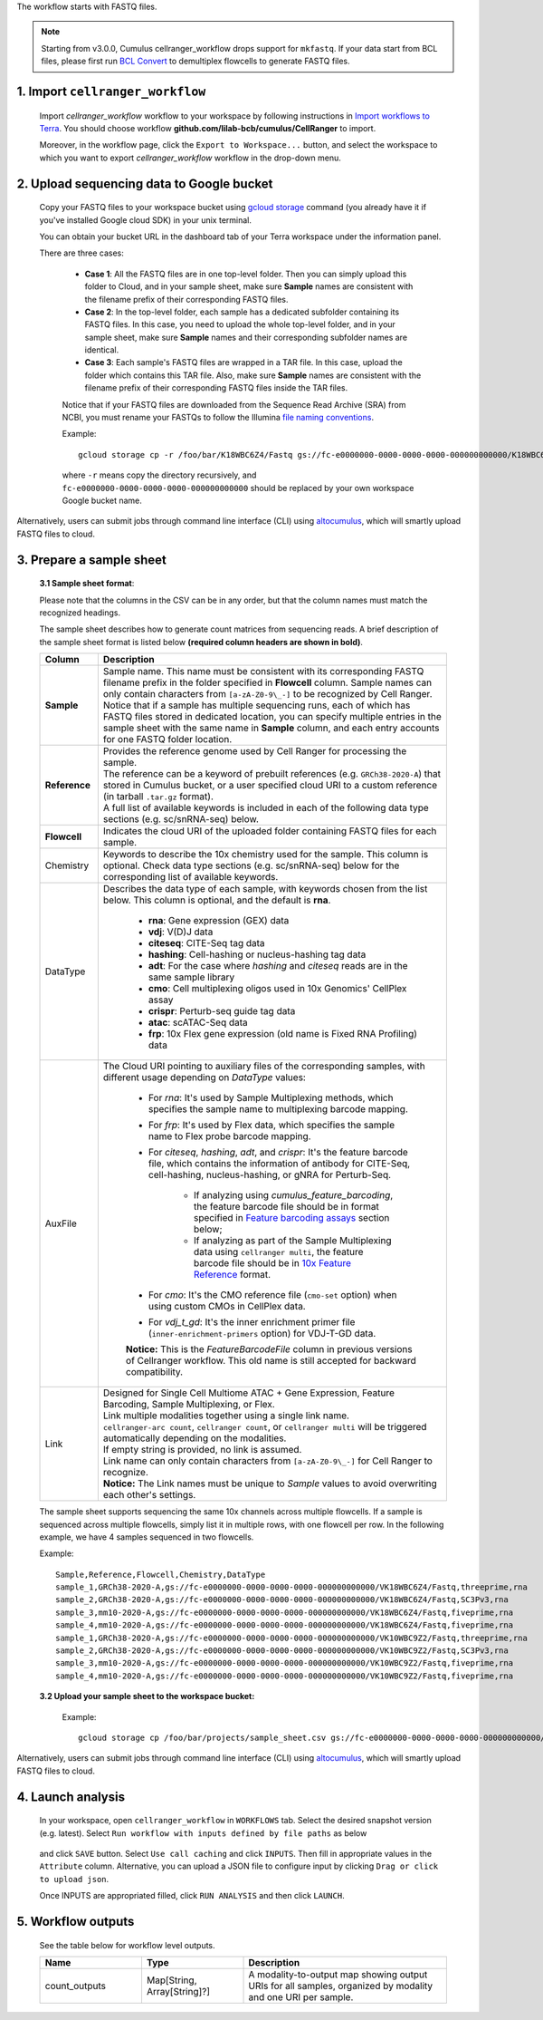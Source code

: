 The workflow starts with FASTQ files.

.. note::
	Starting from v3.0.0, Cumulus cellranger_workflow drops support for ``mkfastq``. If your data start from BCL files, please first run `BCL Convert`_ to demultiplex flowcells to generate FASTQ files.

1. Import ``cellranger_workflow``
+++++++++++++++++++++++++++++++++

	Import *cellranger_workflow* workflow to your workspace by following instructions in `Import workflows to Terra`_. You should choose workflow **github.com/lilab-bcb/cumulus/CellRanger** to import.

	Moreover, in the workflow page, click the ``Export to Workspace...`` button, and select the workspace to which you want to export *cellranger_workflow* workflow in the drop-down menu.

2. Upload sequencing data to Google bucket
++++++++++++++++++++++++++++++++++++++++++

	Copy your FASTQ files to your workspace bucket using `gcloud storage`_ command (you already have it if you've installed Google cloud SDK) in your unix terminal.

	You can obtain your bucket URL in the dashboard tab of your Terra workspace under the information panel.

	.. image:: ../images/google_bucket_link.png

	There are three cases:

		- **Case 1**: All the FASTQ files are in one top-level folder. Then you can simply upload this folder to Cloud, and in your sample sheet, make sure **Sample** names are consistent with the filename prefix of their corresponding FASTQ files.
		- **Case 2**: In the top-level folder, each sample has a dedicated subfolder containing its FASTQ files. In this case, you need to upload the whole top-level folder, and in your sample sheet, make sure **Sample** names and their corresponding subfolder names are identical.
		- **Case 3**: Each sample's FASTQ files are wrapped in a TAR file. In this case, upload the folder which contains this TAR file. Also, make sure **Sample** names are consistent with the filename prefix of their corresponding FASTQ files inside the TAR files.

		Notice that if your FASTQ files are downloaded from the Sequence Read Archive (SRA) from NCBI, you must rename your FASTQs to follow the Illumina `file naming conventions`_.

		Example::

			gcloud storage cp -r /foo/bar/K18WBC6Z4/Fastq gs://fc-e0000000-0000-0000-0000-000000000000/K18WBC6Z4_fastq

		where ``-r`` means copy the directory recursively, and ``fc-e0000000-0000-0000-0000-000000000000`` should be replaced by your own workspace Google bucket name.


Alternatively, users can submit jobs through command line interface (CLI) using `altocumulus <../command_line.html>`_, which will smartly upload FASTQ files to cloud.


3. Prepare a sample sheet
+++++++++++++++++++++++++

	**3.1 Sample sheet format**:

	Please note that the columns in the CSV can be in any order, but that the column names must match the recognized headings.

	The sample sheet describes how to generate count matrices from sequencing reads. A brief description of the sample sheet format is listed below **(required column headers are shown in bold)**.

	.. list-table::
		:widths: 5 30
		:header-rows: 1

		* - Column
		  - Description
		* - **Sample**
		  -
		  	| Sample name. This name must be consistent with its corresponding FASTQ filename prefix in the folder specified in **Flowcell** column. Sample names can only contain characters from ``[a-zA-Z0-9\_-]`` to be recognized by Cell Ranger.
		  	| Notice that if a sample has multiple sequencing runs, each of which has FASTQ files stored in dedicated location, you can specify multiple entries in the sample sheet with the same name in **Sample** column, and each entry accounts for one FASTQ folder location.
		* - **Reference**
		  -
		  	| Provides the reference genome used by Cell Ranger for processing the sample.
		  	| The reference can be a keyword of prebuilt references (e.g. ``GRCh38-2020-A``) that stored in Cumulus bucket, or a user specified cloud URI to a custom reference (in tarball ``.tar.gz`` format).
		  	| A full list of available keywords is included in each of the following data type sections (e.g. sc/snRNA-seq) below.
		* - **Flowcell**
		  - Indicates the cloud URI of the uploaded folder containing FASTQ files for each sample.
		* - Chemistry
		  - Keywords to describe the 10x chemistry used for the sample. This column is optional. Check data type sections (e.g. sc/snRNA-seq) below for the corresponding list of available keywords.
		* - DataType
		  - Describes the data type of each sample, with keywords chosen from the list below. This column is optional, and the default is **rna**.

		  	- **rna**: Gene expression (GEX) data

		  	- **vdj**: V(D)J data

			- **citeseq**: CITE-Seq tag data

			- **hashing**: Cell-hashing or nucleus-hashing tag data

			- **adt**: For the case where *hashing* and *citeseq* reads are in the same sample library

			- **cmo**: Cell multiplexing oligos used in 10x Genomics' CellPlex assay

			- **crispr**: Perturb-seq guide tag data

			- **atac**: scATAC-Seq data

			- **frp**: 10x Flex gene expression (old name is Fixed RNA Profiling) data
		* - AuxFile
		  - The Cloud URI pointing to auxiliary files of the corresponding samples, with different usage depending on *DataType* values:

		  	- For *rna*: It's used by Sample Multiplexing methods, which specifies the sample name to multiplexing barcode mapping.

			- For *frp*: It's used by Flex data, which specifies the sample name to Flex probe barcode mapping.

			- For *citeseq*, *hashing*, *adt*, and *crispr*: It's the feature barcode file, which contains the information of antibody for CITE-Seq, cell-hashing, nucleus-hashing, or gNRA for Perturb-Seq.

				- If analyzing using *cumulus_feature_barcoding*, the feature barcode file should be in format specified in `Feature barcoding assays`_ section below;

				- If analyzing as part of the Sample Multiplexing data using ``cellranger multi``, the feature barcode file should be in `10x Feature Reference`_ format.

			- For *cmo*: It's the CMO reference file (``cmo-set`` option) when using custom CMOs in CellPlex data.

			- For *vdj_t_gd*: It's the inner enrichment primer file (``inner-enrichment-primers`` option) for VDJ-T-GD data.

			**Notice:** This is the *FeatureBarcodeFile* column in previous versions of Cellranger workflow. This old name is still accepted for backward compatibility.
		* - Link
		  -
			| Designed for Single Cell Multiome	ATAC + Gene Expression, Feature Barcoding, Sample Multiplexing, or Flex.
			| Link multiple modalities together using a single link name.
			| ``cellranger-arc count``, ``cellranger count``, or ``cellranger multi`` will be triggered automatically depending on the modalities.
			| If empty string is provided, no link is assumed.
			| Link name can only contain characters from ``[a-zA-Z0-9\_-]`` for Cell Ranger to recognize.
			| **Notice:** The Link names must be unique to *Sample* values to avoid overwriting each other's settings.



	The sample sheet supports sequencing the same 10x channels across multiple flowcells. If a sample is sequenced across multiple flowcells, simply list it in multiple rows, with one flowcell per row. In the following example, we have 4 samples sequenced in two flowcells.

	Example::

		Sample,Reference,Flowcell,Chemistry,DataType
		sample_1,GRCh38-2020-A,gs://fc-e0000000-0000-0000-0000-000000000000/VK18WBC6Z4/Fastq,threeprime,rna
		sample_2,GRCh38-2020-A,gs://fc-e0000000-0000-0000-0000-000000000000/VK18WBC6Z4/Fastq,SC3Pv3,rna
		sample_3,mm10-2020-A,gs://fc-e0000000-0000-0000-0000-000000000000/VK18WBC6Z4/Fastq,fiveprime,rna
		sample_4,mm10-2020-A,gs://fc-e0000000-0000-0000-0000-000000000000/VK18WBC6Z4/Fastq,fiveprime,rna
		sample_1,GRCh38-2020-A,gs://fc-e0000000-0000-0000-0000-000000000000/VK10WBC9Z2/Fastq,threeprime,rna
		sample_2,GRCh38-2020-A,gs://fc-e0000000-0000-0000-0000-000000000000/VK10WBC9Z2/Fastq,SC3Pv3,rna
		sample_3,mm10-2020-A,gs://fc-e0000000-0000-0000-0000-000000000000/VK10WBC9Z2/Fastq,fiveprime,rna
		sample_4,mm10-2020-A,gs://fc-e0000000-0000-0000-0000-000000000000/VK10WBC9Z2/Fastq,fiveprime,rna

	**3.2 Upload your sample sheet to the workspace bucket:**

		Example::

			gcloud storage cp /foo/bar/projects/sample_sheet.csv gs://fc-e0000000-0000-0000-0000-000000000000/

Alternatively, users can submit jobs through command line interface (CLI) using `altocumulus <../command_line.html>`_, which will smartly upload FASTQ files to cloud.

4. Launch analysis
++++++++++++++++++

	In your workspace, open ``cellranger_workflow`` in ``WORKFLOWS`` tab. Select the desired snapshot version (e.g. latest). Select ``Run workflow with inputs defined by file paths`` as below

		.. image:: ../images/single_workflow.png

	and click ``SAVE`` button. Select ``Use call caching`` and click ``INPUTS``. Then fill in appropriate values in the ``Attribute`` column. Alternative, you can upload a JSON file to configure input by clicking ``Drag or click to upload json``.

	Once INPUTS are appropriated filled, click ``RUN ANALYSIS`` and then click ``LAUNCH``.



5. Workflow outputs
+++++++++++++++++++

	See the table below for workflow level outputs.

	.. list-table::
		:widths: 5 5 10
		:header-rows: 1

		* - Name
		  - Type
		  - Description
		* - count_outputs
		  - Map[String, Array[String]?]
		  - A modality-to-output map showing output URIs for all samples, organized by modality and one URI per sample.


.. _BCL Convert: https://emea.support.illumina.com/sequencing/sequencing_software/bcl-convert.html
.. _gcloud storage: https://cloud.google.com/sdk/gcloud/reference/storage#COMMAND
.. _Import workflows to Terra: ../cumulus_import.html
.. _file naming conventions: https://www.10xgenomics.com/support/software/cell-ranger/latest/analysis/inputs/cr-specifying-fastqs#file-naming-convention
.. _Feature barcoding assays: ./index.html#feature-barcoding-assays-cell-nucleus-hashing-cite-seq-and-perturb-
.. _10x Feature Reference: https://www.10xgenomics.com/support/software/cell-ranger/latest/analysis/inputs/cr-feature-ref-csv
